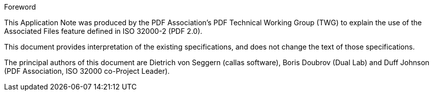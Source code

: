 .Foreword

This Application Note was produced by the PDF Association's PDF Technical
Working Group (TWG) to explain the use of the Associated Files feature defined
in ISO 32000-2 (PDF 2.0).

This document provides interpretation of the existing specifications, and does
not change the text of those specifications.

The principal authors of this document are Dietrich von Seggern (callas
software), Boris Doubrov (Dual Lab) and Duff Johnson (PDF Association, ISO 32000
co-Project Leader).
